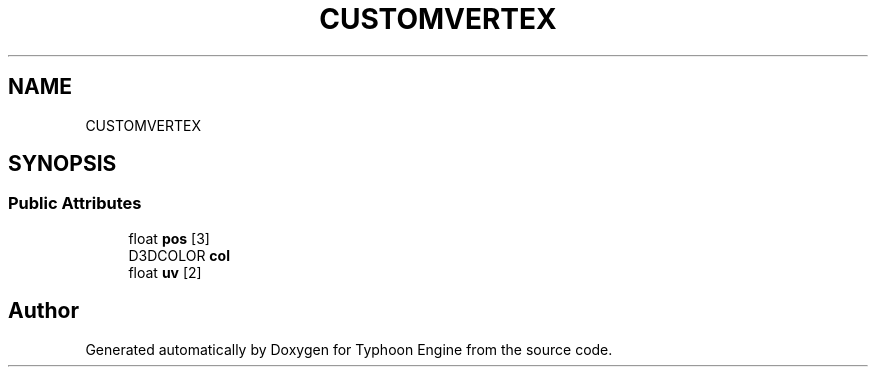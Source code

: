 .TH "CUSTOMVERTEX" 3 "Sat Jul 20 2019" "Version 0.1" "Typhoon Engine" \" -*- nroff -*-
.ad l
.nh
.SH NAME
CUSTOMVERTEX
.SH SYNOPSIS
.br
.PP
.SS "Public Attributes"

.in +1c
.ti -1c
.RI "float \fBpos\fP [3]"
.br
.ti -1c
.RI "D3DCOLOR \fBcol\fP"
.br
.ti -1c
.RI "float \fBuv\fP [2]"
.br
.in -1c

.SH "Author"
.PP 
Generated automatically by Doxygen for Typhoon Engine from the source code\&.
